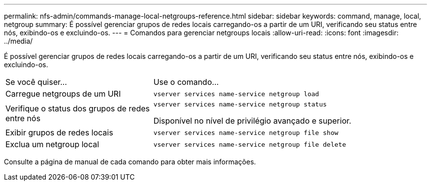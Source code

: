 ---
permalink: nfs-admin/commands-manage-local-netgroups-reference.html 
sidebar: sidebar 
keywords: command, manage, local, netgroup 
summary: É possível gerenciar grupos de redes locais carregando-os a partir de um URI, verificando seu status entre nós, exibindo-os e excluindo-os. 
---
= Comandos para gerenciar netgroups locais
:allow-uri-read: 
:icons: font
:imagesdir: ../media/


[role="lead"]
É possível gerenciar grupos de redes locais carregando-os a partir de um URI, verificando seu status entre nós, exibindo-os e excluindo-os.

[cols="35,65"]
|===


| Se você quiser... | Use o comando... 


 a| 
Carregue netgroups de um URI
 a| 
`vserver services name-service netgroup load`



 a| 
Verifique o status dos grupos de redes entre nós
 a| 
`vserver services name-service netgroup status`

Disponível no nível de privilégio avançado e superior.



 a| 
Exibir grupos de redes locais
 a| 
`vserver services name-service netgroup file show`



 a| 
Exclua um netgroup local
 a| 
`vserver services name-service netgroup file delete`

|===
Consulte a página de manual de cada comando para obter mais informações.
